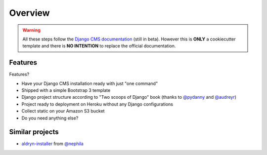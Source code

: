 ========
Overview
========

.. warning::
   All these steps follow the `Django CMS documentation`_ (still in beta). However this is **ONLY** a cookiecutter template and there is **NO INTENTION** to replace the official documentation.

.. _Django CMS documentation: http://docs.django-cms.org/en/develop/index.html

Features
--------

Features?

* Have your Django CMS installation ready with just "one command"
* Shipped with a simple Bootstrap 3 template
* Django project structure according to "Two scoops of Django" book (thanks to `@pydanny`_ and `@audreyr`_)
* Project ready to deployment on Heroku without any Django configurations
* Collect static on your Amazon S3 bucket
* Do you need anything else?

.. _@pydanny: http://twitter.com/pydanny
.. _@audreyr: http://twitter.com/audreyr

Similar projects
----------------

* `aldryn-installer`_ from `@nephila`_

.. _aldryn-installer: https://github.com/nephila/aldryn-installer
.. _@nephila: http://twitter.com/NephilaIt
